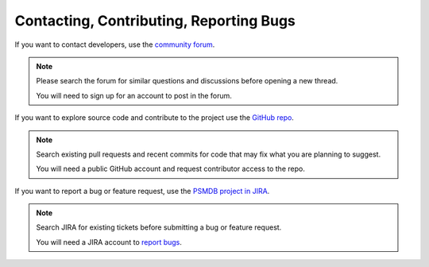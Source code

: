 .. _contact:

========================================
Contacting, Contributing, Reporting Bugs
========================================

If you want to contact developers,
use the `community forum <https://www.percona.com/forums/questions-discussions/percona-server-for-mongodb>`_.

.. note:: Please search the forum for similar questions and discussions
   before opening a new thread.

   You will need to sign up for an account to post in the forum.

If you want to explore source code and contribute to the project
use the `GitHub repo <https://github.com/percona/percona-server-mongodb>`_.

.. note:: Search existing pull requests and recent commits
   for code that may fix what you are planning to suggest.

   You will need a public GitHub account
   and request contributor access to the repo.

If you want to report a bug or feature request,
use the `PSMDB project in JIRA <https://jira.percona.com/projects/PSMDB/summary>`_.

.. note:: Search JIRA for existing tickets
   before submitting a bug or feature request.

   You will need a JIRA account to `report bugs <https://jira.percona.com/secure/CreateIssueDetails!init.jspa?pid=11601&issuetype=1>`_.

